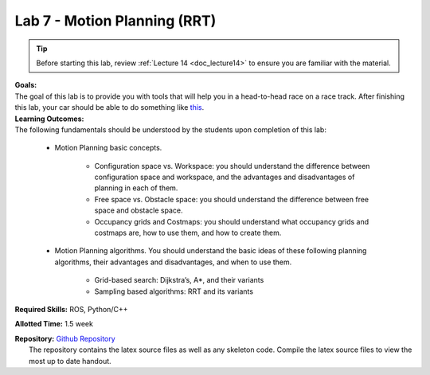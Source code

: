 .. _doc_lab7:


Lab 7 - Motion Planning (RRT)
=================================

.. tip:: Before starting this lab, review :ref:`Lecture 14 <doc_lecture14>` to ensure you are familiar with the material.

| **Goals:**
| The goal of this lab is to provide you with tools that will help you in a head-to-head race on a race track. After finishing this lab, your car should be able to do something like `this <https://www.youtube.com/watch?v=llHCRqwIllM>`_.

| **Learning Outcomes:**
| The following fundamentals should be understood by the students upon completion of this lab:

	* Motion Planning basic concepts.

		* Configuration space vs. Workspace: you should understand the difference between configuration space and workspace, and the advantages and disadvantages of planning in each of them.
		* Free space vs. Obstacle space: you should understand the difference between free space and obstacle space.
		* Occupancy grids and Costmaps: you should understand what occupancy grids and costmaps are, how to use them, and how to create them.

	* Motion Planning algorithms. You should understand the basic ideas of these following planning algorithms, their advantages and disadvantages, and when to use them.

		* Grid-based search: Dijkstra’s, A*, and their variants
		* Sampling based algorithms: RRT and its variants

**Required Skills:** ROS, Python/C++

**Allotted Time:** 1.5 week

| **Repository:** `Github Repository <https://github.com/f1tenth/f1tenth_labs/tree/master/lab7>`_ 
|	The repository contains the latex source files as well as any skeleton code. Compile the latex source files to view the most up to date handout.

.. raw:: html

	<iframe width="700" height="800" src="https://drive.google.com/file/d/1LkVwC3PJYvULnBVjGecho8BsW3bbis4N/view?usp=drive_link" width="640" height="480"></iframe>